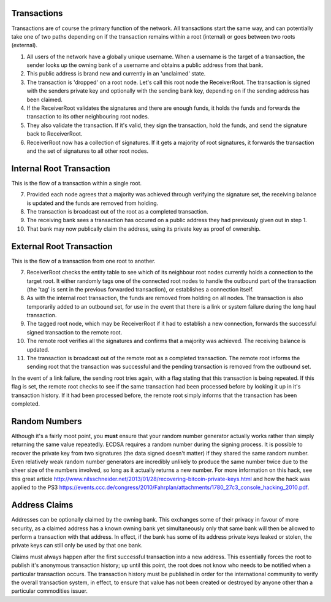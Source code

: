 .. _transactions:

Transactions
------------

Transactions are of course the primary function of the network. All transactions start the same way, and can potentially take one of two paths depending on if the transaction remains within a root (internal) or goes between two roots (external).

1. All users of the network have a globally unique username. When a username is the target of a transaction, the sender looks up the owning bank of a username and obtains a public address from that bank.
2. This public address is brand new and currently in an 'unclaimed' state.
3. The transaction is 'dropped' on a root node. Let's call this root node the ReceiverRoot. The transaction is signed with the senders private key and optionally with the sending bank key, depending on if the sending address has been claimed.
4. If the ReceiverRoot validates the signatures and there are enough funds, it holds the funds and forwards the transaction to its other neighbouring root nodes.
5. They also validate the transaction. If it's valid, they sign the transaction, hold the funds, and send the signature back to ReceiverRoot.
6. ReceiverRoot now has a collection of signatures. If it gets a majority of root signatures, it forwards the transaction and the set of signatures to all other root nodes.


Internal Root Transaction
-------------------------

This is the flow of a transaction within a single root.

7. Provided each node agrees that a majority was achieved through verifying the signature set, the receiving balance is updated and the funds are removed from holding.
8. The transaction is broadcast out of the root as a completed transaction.
9. The receiving bank sees a transaction has occured on a public address they had previously given out in step 1.
10. That bank may now publically claim the address, using its private key as proof of ownership.

External Root Transaction
-------------------------

This is the flow of a transaction from one root to another.

7. ReceiverRoot checks the entity table to see which of its neighbour root nodes currently holds a connection to the target root. It either randomly tags one of the connected root nodes to handle the outbound part of the transaction (the 'tag' is sent in the previous forwarded transaction), or establishes a connection itself.
8. As with the internal root transaction, the funds are removed from holding on all nodes. The transaction is also temporarily added to an outbound set, for use in the event that there is a link or system failure during the long haul transaction.
9. The tagged root node, which may be ReceiverRoot if it had to establish a new connection, forwards the successful signed transaction to the remote root.
10. The remote root verifies all the signatures and confirms that a majority was achieved. The receiving balance is updated.
11. The transaction is broadcast out of the remote root as a completed transaction. The remote root informs the sending root that the transaction was successful and the pending transaction is removed from the outbound set.

In the event of a link failure, the sending root tries again, with a flag stating that this transaction is being repeated. If this flag is set, the remote root checks to see if the same transaction had been processed before by looking it up in it's transaction history. If it had been processed before, the remote root simply informs that the transaction has been completed.

.. _ecdsaRandom:

Random Numbers
--------------

.. image:: http://imgs.xkcd.com/comics/random_number.png

Although it's a fairly moot point, you **must** ensure that your random number generator actually works rather than simply returning the same value repeatedly. ECDSA requires a random number during the signing process. It is possible to recover the private key from two signatures (the data signed doesn't matter) if they shared the same random number. Even relatively weak random number generators are incredibly unlikely to produce the same number twice due to the sheer size of the numbers involved, so long as it actually returns a new number. For more information on this hack, see this great article http://www.nilsschneider.net/2013/01/28/recovering-bitcoin-private-keys.html and how the hack was applied to the PS3 https://events.ccc.de/congress/2010/Fahrplan/attachments/1780_27c3_console_hacking_2010.pdf.

.. _addrClaim:

Address Claims
--------------

Addresses can be optionally claimed by the owning bank. This exchanges some of their privacy in favour of more security, as a claimed address has a known owning bank yet simultaneously only that same bank will then be allowed to perform a transaction with that address. In effect, if the bank has some of its address private keys leaked or stolen, the private keys can still only be used by that one bank.

Claims must always happen after the first successful transaction into a new address. This essentially forces the root to publish it's anonymous transaction history; up until this point, the root does not know who needs to be notified when a particular transaction occurs. The transaction history must be published in order for the international community to verify the overall transaction system, in effect, to ensure that value has not been created or destroyed by anyone other than a particular commodities issuer.

